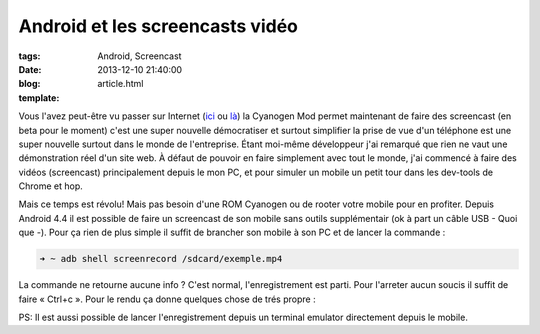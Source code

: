 Android et les screencasts vidéo
################################

:tags: Android, Screencast
:date: 2013-12-10 21:40:00
:blog:
:template: article.html

Vous l'avez peut-être vu passer sur Internet (ici_ ou là_) la Cyanogen Mod permet maintenant de faire des screencast (en beta pour le moment) c'est une super nouvelle démocratiser et surtout simplifier la prise de vue d'un téléphone est une super nouvelle surtout dans le monde de l'entreprise. Étant moi-même développeur j'ai remarqué que rien ne vaut une démonstration réel d'un site web. À défaut de pouvoir en faire simplement avec tout le monde, j'ai commencé à faire des vidéos (screencast) principalement depuis le mon PC, et pour simuler un mobile un petit tour dans les dev-tools de Chrome et hop. 

Mais ce temps est révolu! Mais pas besoin d'une ROM Cyanogen ou de rooter votre mobile pour en profiter. Depuis Android 4.4 il est possible de faire un screencast de son mobile sans outils supplémentair (ok à part un câble USB - Quoi que -). Pour ça rien de plus simple il suffit de brancher son mobile à son PC et de lancer la commande :

.. code:: bash

	➜ ~ adb shell screenrecord /sdcard/exemple.mp4 

La commande ne retourne aucune info ? C'est normal, l'enregistrement est parti. Pour l'arreter aucun soucis il suffit de faire « Ctrl+c ». Pour le rendu ça donne quelques chose de trés propre :

.. raw:: html

	<br /><iframe width="560" height="315" src="http://www.youtube.com/embed/F_F7o86Pa0o" frameborder="0" allowfullscreen></iframe><br /><br />

PS: Il est aussi possible de lancer l'enregistrement depuis un terminal emulator directement depuis le mobile.

.. _ici: http://www.frandroid.com/applications/183580_screencast-beta-play-store-android
.. _là: https://plus.google.com/110558071969009568835/posts/72Tc9e3ZFMA